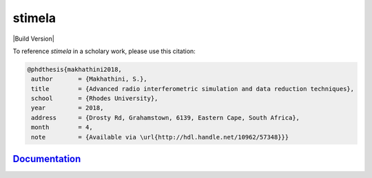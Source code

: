 
=======
stimela
=======


|Pypi Version|
|Build Version|  

To reference *stimela* in a scholary work, please use this citation:

.. code-block:: latex

 @phdthesis{makhathini2018,
  author       = {Makhathini, S.},
  title        = {Advanced radio interferometric simulation and data reduction techniques},
  school       = {Rhodes University},
  year         = 2018,
  address      = {Drosty Rd, Grahamstown, 6139, Eastern Cape, South Africa},
  month        = 4,
  note         = {Available via \url{http://hdl.handle.net/10962/57348}}}


`Documentation <https://stimela.readthedocs.io/>`_  
==============



.. |Pypi Version| image:: https://img.shields.io/pypi/v/stimela.svg
                  :target: https://pypi.python.org/pypi/stimela
                  :alt:


.. |Python Versions| image:: https://img.shields.io/pypi/pyversions/stimela.svg
                     :target: https://pypi.python.org/pypi/stimela
                     :alt:
